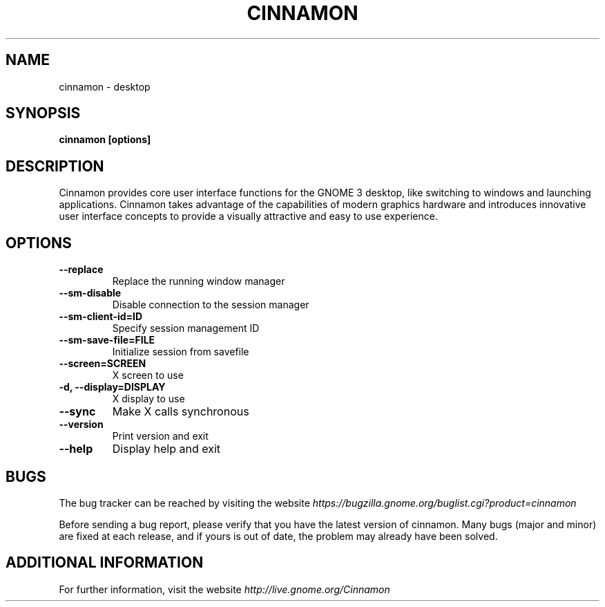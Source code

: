 .\" Copyright (c) 2009, Marcelo Jorge Vieira (metal) <metal@alucinados.com>
.\"
.\" This is free documentation; you can redistribute it and/or
.\" modify it under the terms of the GNU General Public License as
.\" published by the Free Software Foundation; either version 2 of
.\" the License, or (at your option) any later version.
.\"
.\" The GNU General Public License's references to "object code"
.\" and "executables" are to be interpreted as the output of any
.\" document formatting or typesetting system, including
.\" intermediate and printed output.
.\"
.\" This manual is distributed in the hope that it will be useful,
.\" but WITHOUT ANY WARRANTY; without even the implied warranty of
.\" MERCHANTABILITY or FITNESS FOR A PARTICULAR PURPOSE.  See the
.\" GNU General Public License for more details.
.\"
.\" You should have received a copy of the GNU General Public
.\" License along with this manual; if not, write to the Free
.\" Software Foundation, Inc., 51 Franklin Street, Fifth Floor,
.\" Boston, MA  02111-1301  USA.
.TH CINNAMON 1
.SH NAME
cinnamon \- desktop

.SH SYNOPSIS
.B cinnamon [options]

.SH DESCRIPTION
Cinnamon provides core user interface functions for the GNOME 3
desktop, like switching to windows and launching applications. Cinnamon
takes advantage of the capabilities of modern graphics hardware
and introduces innovative user interface concepts to provide a
visually attractive and easy to use experience.

.SH OPTIONS

.TP
.B \-\-replace
Replace the running window manager
.br

.TP
.B \-\-sm-disable
Disable connection to the session manager
.br

.TP
.B \-\-sm-client-id=ID
Specify session management ID
.br

.TP
.B \-\-sm-save-file=FILE
Initialize session from savefile
.br

.TP
.B \-\-screen=SCREEN
X screen to use
.br

.TP
.B \-d, \-\-display=DISPLAY
X display to use
.br

.TP
.B \-\-sync
Make X calls synchronous
.br

.TP
.B \-\-version
Print version and exit
.br

.TP
.B \-\-help
Display help and exit
.br

.SH BUGS
The bug tracker can be reached by visiting the website
\fIhttps://bugzilla.gnome.org/buglist.cgi?product=cinnamon\fR

Before sending a bug report, please verify that you have the latest
version of cinnamon. Many bugs (major and minor) are fixed at each
release, and if yours is out of date, the problem may already have
been solved.

.SH ADDITIONAL INFORMATION

For further information, visit the website \fIhttp://live.gnome.org/Cinnamon\fR

